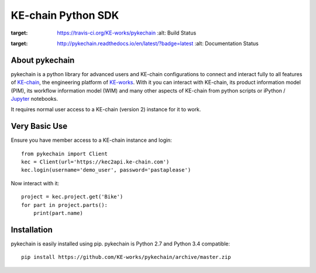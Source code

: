 KE-chain Python SDK
===================

.. image:: https://travis-ci.org/KE-works/pykechain.svg?branch=master
:target: https://travis-ci.org/KE-works/pykechain
    :alt: Build Status

.. image:: https://readthedocs.org/projects/pykechain/badge/?version=latest
:target: http://pykechain.readthedocs.io/en/latest/?badge=latest
    :alt: Documentation Status

About pykechain
---------------

pykechain is a python library for advanced users and KE-chain configurations to connect and interact fully to all
features of `KE-chain <http://www.ke-chain.com>`__, the engineering platform of `KE-works <http://www.ke-works.com>`__.
With it you can interact with KE-chain, its product information model (PIM), its workflow information model (WIM) and
many other aspects of KE-chain from python scripts or iPython / `Jupyter <http://jupyter.org>`__ notebooks.

It requires normal user access to a KE-chain (version 2) instance for it to work.

Very Basic Use
--------------

Ensure you have member access to a KE-chain instance and login::

    from pykechain import Client
    kec = Client(url='https://kec2api.ke-chain.com')
    kec.login(username='demo_user', password='pastaplease')

Now interact with it::

    project = kec.project.get('Bike')
    for part in project.parts():
        print(part.name)

Installation
------------

pykechain is easily installed using pip. pykechain is Python 2.7 and Python 3.4 compatible::

    pip install https://github.com/KE-works/pykechain/archive/master.zip